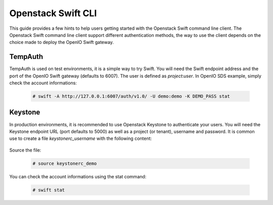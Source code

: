 ===================
Openstack Swift CLI
===================

This guide provides a few hints to help users getting started with the Openstack Swift command line client.  
The Openstack Swift command line client support different authentication methods, the way to use the client depends on the choice made to deploy the OpenIO Swift gateway.

TempAuth
========

TempAuth is used on test environments, it is a simple way to try Swift.  
You will need the Swift endpoint address and the port of the OpenIO Swift gateway (defaults to 6007). The user is defined as *project*:*user*.  
In OpenIO SDS example, simply check the account informations:  

   .. code-block:: console

    # swift -A http://127.0.0.1:6007/auth/v1.0/ -U demo:demo -K DEMO_PASS stat


Keystone
========

In production environments, it is recommended to use Openstack Keystone to authenticate your users.
You will need the Keystone endpoint URL (port defaults to 5000) as well as a project (or tenant), username and password. It is common use to create a file *keystonerc_username* with the following content:  

   .. code-block:: console
     :caption: keystone v2

     export OS_TENANT_NAME=demo
     export OS_USERNAME=demo
     export OS_PASSWORD=DEMO_PASS
     export OS_AUTH_URL=http://127.0.0.1:5000/v2.0


   .. code-block:: console
     :caption: keystone v3

     export OS_PROJECT_DOMAIN_NAME=default
     export OS_USER_DOMAIN_NAME=default
     export OS_PROJECT_NAME=demo
     export OS_USERNAME=demo
     export OS_PASSWORD=DEMO_PASS
     export OS_AUTH_URL=http://127.0.0.1:5000/v3
     export OS_IDENTITY_API_VERSION=3
     export OS_IMAGE_API_VERSION=2


Source the file:  

   .. code-block:: console

     # source keystonerc_demo

You can check the account informations using the stat command:

   .. code-block:: console

     # swift stat
